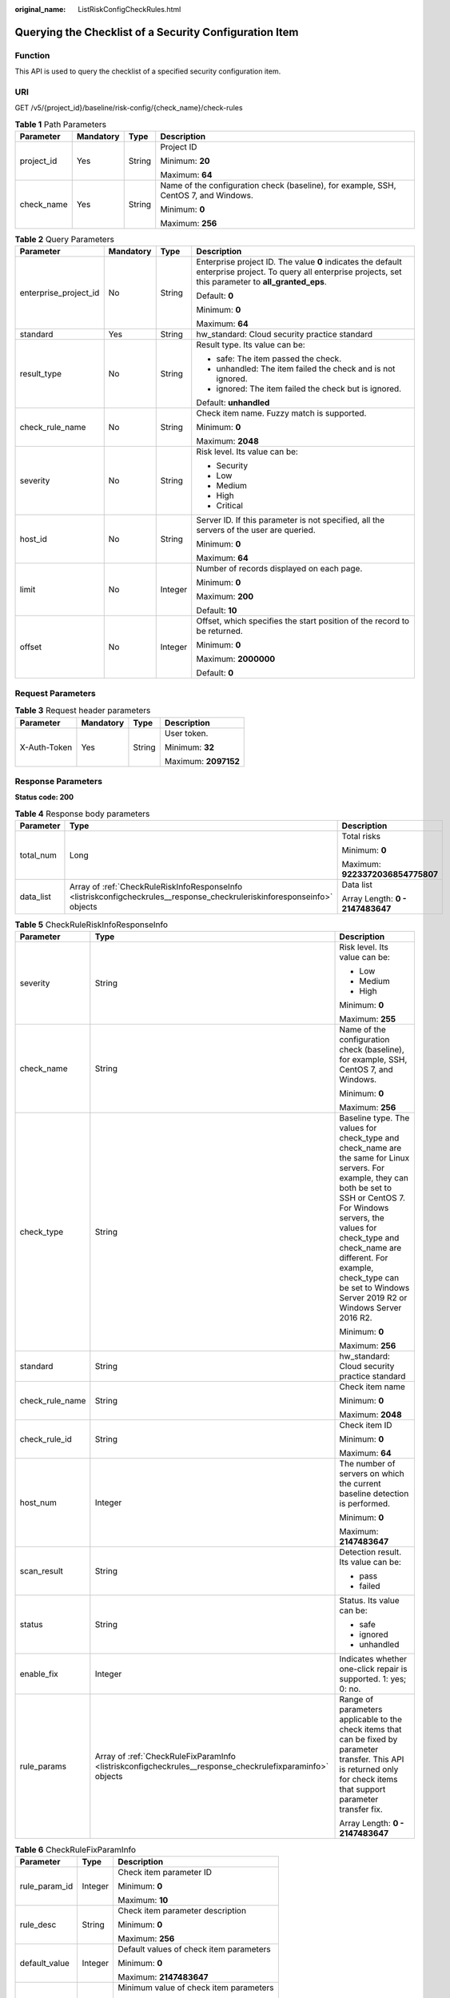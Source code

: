 :original_name: ListRiskConfigCheckRules.html

.. _ListRiskConfigCheckRules:

Querying the Checklist of a Security Configuration Item
=======================================================

Function
--------

This API is used to query the checklist of a specified security configuration item.

URI
---

GET /v5/{project_id}/baseline/risk-config/{check_name}/check-rules

.. table:: **Table 1** Path Parameters

   +-----------------+-----------------+-----------------+--------------------------------------------------------------------------------------+
   | Parameter       | Mandatory       | Type            | Description                                                                          |
   +=================+=================+=================+======================================================================================+
   | project_id      | Yes             | String          | Project ID                                                                           |
   |                 |                 |                 |                                                                                      |
   |                 |                 |                 | Minimum: **20**                                                                      |
   |                 |                 |                 |                                                                                      |
   |                 |                 |                 | Maximum: **64**                                                                      |
   +-----------------+-----------------+-----------------+--------------------------------------------------------------------------------------+
   | check_name      | Yes             | String          | Name of the configuration check (baseline), for example, SSH, CentOS 7, and Windows. |
   |                 |                 |                 |                                                                                      |
   |                 |                 |                 | Minimum: **0**                                                                       |
   |                 |                 |                 |                                                                                      |
   |                 |                 |                 | Maximum: **256**                                                                     |
   +-----------------+-----------------+-----------------+--------------------------------------------------------------------------------------+

.. table:: **Table 2** Query Parameters

   +-----------------------+-----------------+-----------------+---------------------------------------------------------------------------------------------------------------------------------------------------------------+
   | Parameter             | Mandatory       | Type            | Description                                                                                                                                                   |
   +=======================+=================+=================+===============================================================================================================================================================+
   | enterprise_project_id | No              | String          | Enterprise project ID. The value **0** indicates the default enterprise project. To query all enterprise projects, set this parameter to **all_granted_eps**. |
   |                       |                 |                 |                                                                                                                                                               |
   |                       |                 |                 | Default: **0**                                                                                                                                                |
   |                       |                 |                 |                                                                                                                                                               |
   |                       |                 |                 | Minimum: **0**                                                                                                                                                |
   |                       |                 |                 |                                                                                                                                                               |
   |                       |                 |                 | Maximum: **64**                                                                                                                                               |
   +-----------------------+-----------------+-----------------+---------------------------------------------------------------------------------------------------------------------------------------------------------------+
   | standard              | Yes             | String          | hw_standard: Cloud security practice standard                                                                                                                 |
   +-----------------------+-----------------+-----------------+---------------------------------------------------------------------------------------------------------------------------------------------------------------+
   | result_type           | No              | String          | Result type. Its value can be:                                                                                                                                |
   |                       |                 |                 |                                                                                                                                                               |
   |                       |                 |                 | -  safe: The item passed the check.                                                                                                                           |
   |                       |                 |                 |                                                                                                                                                               |
   |                       |                 |                 | -  unhandled: The item failed the check and is not ignored.                                                                                                   |
   |                       |                 |                 |                                                                                                                                                               |
   |                       |                 |                 | -  ignored: The item failed the check but is ignored.                                                                                                         |
   |                       |                 |                 |                                                                                                                                                               |
   |                       |                 |                 | Default: **unhandled**                                                                                                                                        |
   +-----------------------+-----------------+-----------------+---------------------------------------------------------------------------------------------------------------------------------------------------------------+
   | check_rule_name       | No              | String          | Check item name. Fuzzy match is supported.                                                                                                                    |
   |                       |                 |                 |                                                                                                                                                               |
   |                       |                 |                 | Minimum: **0**                                                                                                                                                |
   |                       |                 |                 |                                                                                                                                                               |
   |                       |                 |                 | Maximum: **2048**                                                                                                                                             |
   +-----------------------+-----------------+-----------------+---------------------------------------------------------------------------------------------------------------------------------------------------------------+
   | severity              | No              | String          | Risk level. Its value can be:                                                                                                                                 |
   |                       |                 |                 |                                                                                                                                                               |
   |                       |                 |                 | -  Security                                                                                                                                                   |
   |                       |                 |                 |                                                                                                                                                               |
   |                       |                 |                 | -  Low                                                                                                                                                        |
   |                       |                 |                 |                                                                                                                                                               |
   |                       |                 |                 | -  Medium                                                                                                                                                     |
   |                       |                 |                 |                                                                                                                                                               |
   |                       |                 |                 | -  High                                                                                                                                                       |
   |                       |                 |                 |                                                                                                                                                               |
   |                       |                 |                 | -  Critical                                                                                                                                                   |
   +-----------------------+-----------------+-----------------+---------------------------------------------------------------------------------------------------------------------------------------------------------------+
   | host_id               | No              | String          | Server ID. If this parameter is not specified, all the servers of the user are queried.                                                                       |
   |                       |                 |                 |                                                                                                                                                               |
   |                       |                 |                 | Minimum: **0**                                                                                                                                                |
   |                       |                 |                 |                                                                                                                                                               |
   |                       |                 |                 | Maximum: **64**                                                                                                                                               |
   +-----------------------+-----------------+-----------------+---------------------------------------------------------------------------------------------------------------------------------------------------------------+
   | limit                 | No              | Integer         | Number of records displayed on each page.                                                                                                                     |
   |                       |                 |                 |                                                                                                                                                               |
   |                       |                 |                 | Minimum: **0**                                                                                                                                                |
   |                       |                 |                 |                                                                                                                                                               |
   |                       |                 |                 | Maximum: **200**                                                                                                                                              |
   |                       |                 |                 |                                                                                                                                                               |
   |                       |                 |                 | Default: **10**                                                                                                                                               |
   +-----------------------+-----------------+-----------------+---------------------------------------------------------------------------------------------------------------------------------------------------------------+
   | offset                | No              | Integer         | Offset, which specifies the start position of the record to be returned.                                                                                      |
   |                       |                 |                 |                                                                                                                                                               |
   |                       |                 |                 | Minimum: **0**                                                                                                                                                |
   |                       |                 |                 |                                                                                                                                                               |
   |                       |                 |                 | Maximum: **2000000**                                                                                                                                          |
   |                       |                 |                 |                                                                                                                                                               |
   |                       |                 |                 | Default: **0**                                                                                                                                                |
   +-----------------------+-----------------+-----------------+---------------------------------------------------------------------------------------------------------------------------------------------------------------+

Request Parameters
------------------

.. table:: **Table 3** Request header parameters

   +-----------------+-----------------+-----------------+----------------------+
   | Parameter       | Mandatory       | Type            | Description          |
   +=================+=================+=================+======================+
   | X-Auth-Token    | Yes             | String          | User token.          |
   |                 |                 |                 |                      |
   |                 |                 |                 | Minimum: **32**      |
   |                 |                 |                 |                      |
   |                 |                 |                 | Maximum: **2097152** |
   +-----------------+-----------------+-----------------+----------------------+

Response Parameters
-------------------

**Status code: 200**

.. table:: **Table 4** Response body parameters

   +-----------------------+--------------------------------------------------------------------------------------------------------------------------+----------------------------------+
   | Parameter             | Type                                                                                                                     | Description                      |
   +=======================+==========================================================================================================================+==================================+
   | total_num             | Long                                                                                                                     | Total risks                      |
   |                       |                                                                                                                          |                                  |
   |                       |                                                                                                                          | Minimum: **0**                   |
   |                       |                                                                                                                          |                                  |
   |                       |                                                                                                                          | Maximum: **9223372036854775807** |
   +-----------------------+--------------------------------------------------------------------------------------------------------------------------+----------------------------------+
   | data_list             | Array of :ref:`CheckRuleRiskInfoResponseInfo <listriskconfigcheckrules__response_checkruleriskinforesponseinfo>` objects | Data list                        |
   |                       |                                                                                                                          |                                  |
   |                       |                                                                                                                          | Array Length: **0 - 2147483647** |
   +-----------------------+--------------------------------------------------------------------------------------------------------------------------+----------------------------------+

.. _listriskconfigcheckrules__response_checkruleriskinforesponseinfo:

.. table:: **Table 5** CheckRuleRiskInfoResponseInfo

   +-----------------------+----------------------------------------------------------------------------------------------------------+--------------------------------------------------------------------------------------------------------------------------------------------------------------------------------------------------------------------------------------------------------------------------------------------------------------------+
   | Parameter             | Type                                                                                                     | Description                                                                                                                                                                                                                                                                                                        |
   +=======================+==========================================================================================================+====================================================================================================================================================================================================================================================================================================================+
   | severity              | String                                                                                                   | Risk level. Its value can be:                                                                                                                                                                                                                                                                                      |
   |                       |                                                                                                          |                                                                                                                                                                                                                                                                                                                    |
   |                       |                                                                                                          | -  Low                                                                                                                                                                                                                                                                                                             |
   |                       |                                                                                                          |                                                                                                                                                                                                                                                                                                                    |
   |                       |                                                                                                          | -  Medium                                                                                                                                                                                                                                                                                                          |
   |                       |                                                                                                          |                                                                                                                                                                                                                                                                                                                    |
   |                       |                                                                                                          | -  High                                                                                                                                                                                                                                                                                                            |
   |                       |                                                                                                          |                                                                                                                                                                                                                                                                                                                    |
   |                       |                                                                                                          | Minimum: **0**                                                                                                                                                                                                                                                                                                     |
   |                       |                                                                                                          |                                                                                                                                                                                                                                                                                                                    |
   |                       |                                                                                                          | Maximum: **255**                                                                                                                                                                                                                                                                                                   |
   +-----------------------+----------------------------------------------------------------------------------------------------------+--------------------------------------------------------------------------------------------------------------------------------------------------------------------------------------------------------------------------------------------------------------------------------------------------------------------+
   | check_name            | String                                                                                                   | Name of the configuration check (baseline), for example, SSH, CentOS 7, and Windows.                                                                                                                                                                                                                               |
   |                       |                                                                                                          |                                                                                                                                                                                                                                                                                                                    |
   |                       |                                                                                                          | Minimum: **0**                                                                                                                                                                                                                                                                                                     |
   |                       |                                                                                                          |                                                                                                                                                                                                                                                                                                                    |
   |                       |                                                                                                          | Maximum: **256**                                                                                                                                                                                                                                                                                                   |
   +-----------------------+----------------------------------------------------------------------------------------------------------+--------------------------------------------------------------------------------------------------------------------------------------------------------------------------------------------------------------------------------------------------------------------------------------------------------------------+
   | check_type            | String                                                                                                   | Baseline type. The values for check_type and check_name are the same for Linux servers. For example, they can both be set to SSH or CentOS 7. For Windows servers, the values for check_type and check_name are different. For example, check_type can be set to Windows Server 2019 R2 or Windows Server 2016 R2. |
   |                       |                                                                                                          |                                                                                                                                                                                                                                                                                                                    |
   |                       |                                                                                                          | Minimum: **0**                                                                                                                                                                                                                                                                                                     |
   |                       |                                                                                                          |                                                                                                                                                                                                                                                                                                                    |
   |                       |                                                                                                          | Maximum: **256**                                                                                                                                                                                                                                                                                                   |
   +-----------------------+----------------------------------------------------------------------------------------------------------+--------------------------------------------------------------------------------------------------------------------------------------------------------------------------------------------------------------------------------------------------------------------------------------------------------------------+
   | standard              | String                                                                                                   | hw_standard: Cloud security practice standard                                                                                                                                                                                                                                                                      |
   +-----------------------+----------------------------------------------------------------------------------------------------------+--------------------------------------------------------------------------------------------------------------------------------------------------------------------------------------------------------------------------------------------------------------------------------------------------------------------+
   | check_rule_name       | String                                                                                                   | Check item name                                                                                                                                                                                                                                                                                                    |
   |                       |                                                                                                          |                                                                                                                                                                                                                                                                                                                    |
   |                       |                                                                                                          | Minimum: **0**                                                                                                                                                                                                                                                                                                     |
   |                       |                                                                                                          |                                                                                                                                                                                                                                                                                                                    |
   |                       |                                                                                                          | Maximum: **2048**                                                                                                                                                                                                                                                                                                  |
   +-----------------------+----------------------------------------------------------------------------------------------------------+--------------------------------------------------------------------------------------------------------------------------------------------------------------------------------------------------------------------------------------------------------------------------------------------------------------------+
   | check_rule_id         | String                                                                                                   | Check item ID                                                                                                                                                                                                                                                                                                      |
   |                       |                                                                                                          |                                                                                                                                                                                                                                                                                                                    |
   |                       |                                                                                                          | Minimum: **0**                                                                                                                                                                                                                                                                                                     |
   |                       |                                                                                                          |                                                                                                                                                                                                                                                                                                                    |
   |                       |                                                                                                          | Maximum: **64**                                                                                                                                                                                                                                                                                                    |
   +-----------------------+----------------------------------------------------------------------------------------------------------+--------------------------------------------------------------------------------------------------------------------------------------------------------------------------------------------------------------------------------------------------------------------------------------------------------------------+
   | host_num              | Integer                                                                                                  | The number of servers on which the current baseline detection is performed.                                                                                                                                                                                                                                        |
   |                       |                                                                                                          |                                                                                                                                                                                                                                                                                                                    |
   |                       |                                                                                                          | Minimum: **0**                                                                                                                                                                                                                                                                                                     |
   |                       |                                                                                                          |                                                                                                                                                                                                                                                                                                                    |
   |                       |                                                                                                          | Maximum: **2147483647**                                                                                                                                                                                                                                                                                            |
   +-----------------------+----------------------------------------------------------------------------------------------------------+--------------------------------------------------------------------------------------------------------------------------------------------------------------------------------------------------------------------------------------------------------------------------------------------------------------------+
   | scan_result           | String                                                                                                   | Detection result. Its value can be:                                                                                                                                                                                                                                                                                |
   |                       |                                                                                                          |                                                                                                                                                                                                                                                                                                                    |
   |                       |                                                                                                          | -  pass                                                                                                                                                                                                                                                                                                            |
   |                       |                                                                                                          |                                                                                                                                                                                                                                                                                                                    |
   |                       |                                                                                                          | -  failed                                                                                                                                                                                                                                                                                                          |
   +-----------------------+----------------------------------------------------------------------------------------------------------+--------------------------------------------------------------------------------------------------------------------------------------------------------------------------------------------------------------------------------------------------------------------------------------------------------------------+
   | status                | String                                                                                                   | Status. Its value can be:                                                                                                                                                                                                                                                                                          |
   |                       |                                                                                                          |                                                                                                                                                                                                                                                                                                                    |
   |                       |                                                                                                          | -  safe                                                                                                                                                                                                                                                                                                            |
   |                       |                                                                                                          |                                                                                                                                                                                                                                                                                                                    |
   |                       |                                                                                                          | -  ignored                                                                                                                                                                                                                                                                                                         |
   |                       |                                                                                                          |                                                                                                                                                                                                                                                                                                                    |
   |                       |                                                                                                          | -  unhandled                                                                                                                                                                                                                                                                                                       |
   +-----------------------+----------------------------------------------------------------------------------------------------------+--------------------------------------------------------------------------------------------------------------------------------------------------------------------------------------------------------------------------------------------------------------------------------------------------------------------+
   | enable_fix            | Integer                                                                                                  | Indicates whether one-click repair is supported. 1: yes; 0: no.                                                                                                                                                                                                                                                    |
   +-----------------------+----------------------------------------------------------------------------------------------------------+--------------------------------------------------------------------------------------------------------------------------------------------------------------------------------------------------------------------------------------------------------------------------------------------------------------------+
   | rule_params           | Array of :ref:`CheckRuleFixParamInfo <listriskconfigcheckrules__response_checkrulefixparaminfo>` objects | Range of parameters applicable to the check items that can be fixed by parameter transfer. This API is returned only for check items that support parameter transfer fix.                                                                                                                                          |
   |                       |                                                                                                          |                                                                                                                                                                                                                                                                                                                    |
   |                       |                                                                                                          | Array Length: **0 - 2147483647**                                                                                                                                                                                                                                                                                   |
   +-----------------------+----------------------------------------------------------------------------------------------------------+--------------------------------------------------------------------------------------------------------------------------------------------------------------------------------------------------------------------------------------------------------------------------------------------------------------------+

.. _listriskconfigcheckrules__response_checkrulefixparaminfo:

.. table:: **Table 6** CheckRuleFixParamInfo

   +-----------------------+-----------------------+-----------------------------------------+
   | Parameter             | Type                  | Description                             |
   +=======================+=======================+=========================================+
   | rule_param_id         | Integer               | Check item parameter ID                 |
   |                       |                       |                                         |
   |                       |                       | Minimum: **0**                          |
   |                       |                       |                                         |
   |                       |                       | Maximum: **10**                         |
   +-----------------------+-----------------------+-----------------------------------------+
   | rule_desc             | String                | Check item parameter description        |
   |                       |                       |                                         |
   |                       |                       | Minimum: **0**                          |
   |                       |                       |                                         |
   |                       |                       | Maximum: **256**                        |
   +-----------------------+-----------------------+-----------------------------------------+
   | default_value         | Integer               | Default values of check item parameters |
   |                       |                       |                                         |
   |                       |                       | Minimum: **0**                          |
   |                       |                       |                                         |
   |                       |                       | Maximum: **2147483647**                 |
   +-----------------------+-----------------------+-----------------------------------------+
   | range_min             | Integer               | Minimum value of check item parameters  |
   |                       |                       |                                         |
   |                       |                       | Minimum: **0**                          |
   |                       |                       |                                         |
   |                       |                       | Maximum: **2147483647**                 |
   +-----------------------+-----------------------+-----------------------------------------+
   | range_max             | Integer               | Minimum value of check item parameters  |
   |                       |                       |                                         |
   |                       |                       | Minimum: **0**                          |
   |                       |                       |                                         |
   |                       |                       | Maximum: **2147483647**                 |
   +-----------------------+-----------------------+-----------------------------------------+

Example Requests
----------------

This API is used to query the check items whose baseline name is SSH, check standard is cloud security practice standard, and enterprise project ID is xxx.

.. code-block:: text

   GET https://{endpoint}/v5/{project_id}/baseline/risk-config/SSH/check-rules?standard=hw_standard&enterprise_project_id=xxx

   {
     "standard" : "hw_standard"
   }

Example Responses
-----------------

**Status code: 200**

checklist of the specified security configuration item

.. code-block::

   {
     "total_num" : 1,
     "data_list" : [ {
       "check_rule_id" : "1.1",
       "check_rule_name" : "Rule:Ensure that permissions on /etc/ssh/sshd_config are configured.",
       "check_type" : "SSH",
       "host_num" : 2,
       "scan_result" : "failed",
       "severity" : "High",
       "status" : "unhandled",
       "enable_fix" : 1,
       "enable_click" : true,
       "rule_params" : [ {
         "rule_param_id" : 1,
         "rule_desc" : "Set the timeout duration.",
         "default_value" : 5,
         "range_min" : 1,
         "range_max" : 10
       }, {
         "rule_param_id" : 2,
         "rule_desc" : "Set the number of restarts.",
         "default_value" : 10,
         "range_min" : 1,
         "range_max" : 20
       } ]
     } ]
   }

Status Codes
------------

=========== ======================================================
Status Code Description
=========== ======================================================
200         checklist of the specified security configuration item
=========== ======================================================

Error Codes
-----------

See :ref:`Error Codes <errorcode>`.
